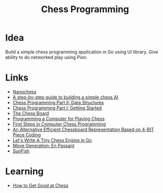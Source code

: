 #+TITLE: Chess Programming
#+INDEX: Chess Programming

* Idea
Build a simple chess programming application in Go using UI library. Give ability to do networked play using Pion. 

* Links
- [[https://nanochess.org/knight.html][Nanochess]]
- [[https://www.freecodecamp.org/news/simple-chess-ai-step-by-step-1d55a9266977/][A step-by-step guide to building a simple chess AI]]
- [[https://www.gamedev.net/tutorials/_/technical/artificial-intelligence/chess-programming-part-ii-data-structures-r1046/][Chess Programming Part II: Data Structures]]
- [[http://archive.gamedev.net/archive/reference/articles/article1014.html][Chess Programming Part I: Getting Started]]
- [[http://www.fam-petzke.de/cp_board_en.shtml][The Chess Board]]
- [[http://archive.computerhistory.org/projects/chess/related_materials/text/2-0%20and%202-1.Programming_a_computer_for_playing_chess.shannon/2-0%20and%202-1.Programming_a_computer_for_playing_chess.shannon.062303002.pdf][Programming a Computer for Playing Chess]]
- [[http://archive.computerhistory.org/projects/chess/related_materials/text/4-4.First_Steps.Byte_Magazine/First_Steps_in_Computer_Chess_Programing.Spracklen-Dan_Kathe.Byte_Magazine.Oct-1978.062303035.sm.pdf][First Steps in Computer Chess Programming]]
- [[http://www.doiserbia.nb.rs/img/doi/0354-0243/2012/0354-02431200011V.pdf][An Alternative Efficient Chessboard Representation Based on 4-BIT Piece Coding]]
- [[https://zserge.com/posts/carnatus/][Let's Write A Tiny Chess Engine in Go]]
- [[https://home.hccnet.nl/h.g.muller/ep.html][Move Generation: En Passant]]
- [[https://github.com/thomasahle/sunfish/blob/master/sunfish.py][SunFish]]
* Learning
- [[https://getpocket.com/explore/item/how-to-get-good-at-chess][How to Get Good at Chess]]
